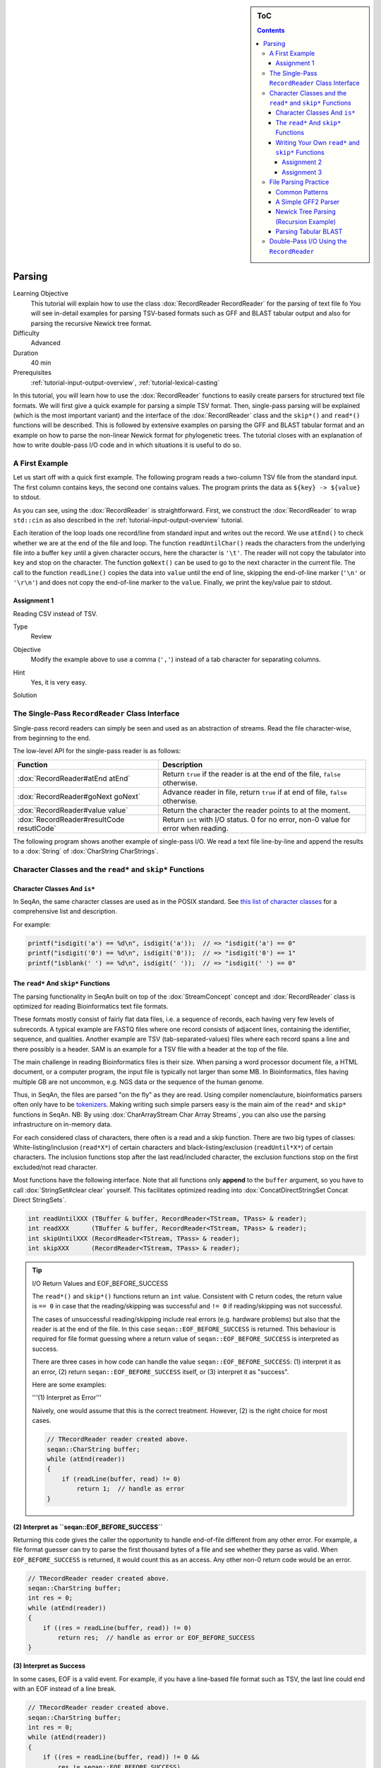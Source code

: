 .. sidebar:: ToC

   .. contents::


.. _tutorial-parsing:

Parsing
=======

Learning Objective
  This tutorial will explain how to use the class :dox:`RecordReader RecordReader` for the parsing of text file fo
  You will see in-detail examples for parsing TSV-based formats such as GFF and BLAST tabular output and also for parsing the recursive Newick tree format.

Difficulty
  Advanced

Duration
  40 min

Prerequisites
  :ref:`tutorial-input-output-overview`, :ref:`tutorial-lexical-casting`

In this tutorial, you will learn how to use the :dox:`RecordReader` functions to easily create parsers for structured text file formats.
We will first give a quick example for parsing a simple TSV format.
Then, single-pass parsing will be explained (which is the most important variant) and the interface of the :dox:`RecordReader` class and the ``skip*()`` and ``read*()`` functions will be described.
This is followed by extensive examples on parsing the GFF and BLAST tabular format and an example on how to parse the non-linear Newick format for phylogenetic trees.
The tutorial closes with an explanation of how to write double-pass I/O code and in which situations it is useful to do so.

A First Example
---------------

Let us start off with a quick first example.
The following program reads a two-column TSV file from the standard input.
The first column contains keys, the second one contains values.
The program prints the data as ``${key} -> ${value}`` to stdout.

.. includefrags:: extras/demos/tutorial/parsing/example1.cpp

As you can see, using the :dox:`RecordReader` is straightforward.
First, we construct the :dox:`RecordReader` to wrap ``std::cin`` as also described in the :ref:`tutorial-input-output-overview` tutorial.

Each iteration of the loop loads one record/line from standard input and writes out the record.
We use ``atEnd()`` to check whether we are at the end of the file and loop.
The function ``readUntilChar()`` reads the characters from the underlying file into a buffer ``key`` until a given character occurs, here the character is ``'\t'``.
The reader will not copy the tabulator into ``key`` and stop on the character.
The function ``goNext()`` can be used to go to the next character in the current file.
The call to the function ``readLine()`` copies the data into ``value`` until the end of line, skipping the end-of-line marker (``'\n'`` or ``'\r\n'``) and does not copy the end-of-line marker to the ``value``.
Finally, we print the key/value pair to stdout.

Assignment 1
^^^^^^^^^^^^

.. container:: assignment

   Reading CSV instead of TSV.

   Type
     Review

   Objective
     Modify the example above to use a comma (``','``) instead of a tab character for separating columns.

   Hint
     Yes, it is very easy.

   Solution
     .. container:: foldable

        .. includefrags:: extras/demos/tutorial/parsing/solution1.cpp

The Single-Pass ``RecordReader`` Class Interface
------------------------------------------------

Single-pass record readers can simply be seen and used as an abstraction of streams.
Read the file character-wise, from beginning to the end.

The low-level API for the single-pass reader is as follows:

+--------------------------------------------+---------------------------------------------------------------------------------------+
| **Function**                               | **Description**                                                                       |
+============================================+=======================================================================================+
| :dox:`RecordReader#atEnd atEnd`            | Return ``true`` if the reader is at the end of the file, ``false`` otherwise.         |
+--------------------------------------------+---------------------------------------------------------------------------------------+
| :dox:`RecordReader#goNext goNext`          | Advance reader in file, return ``true`` if at end of file, ``false`` otherwise.       |
+--------------------------------------------+---------------------------------------------------------------------------------------+
| :dox:`RecordReader#value value`            | Return the character the reader points to at the moment.                              |
+--------------------------------------------+---------------------------------------------------------------------------------------+
| :dox:`RecordReader#resultCode resutlCode`  | Return ``int`` with I/O status. 0 for no error, non-0 value for error when reading.   |
+--------------------------------------------+---------------------------------------------------------------------------------------+

The following program shows another example of single-pass I/O.
We read a text file line-by-line and append the results to a :dox:`String` of :dox:`CharString CharStrings`.

.. includefrags:: extras/demos/tutorial/parsing/reader_single_demo.cpp

Character Classes and the ``read*`` and ``skip*`` Functions
-----------------------------------------------------------

Character Classes And ``is*``
^^^^^^^^^^^^^^^^^^^^^^^^^^^^^

In SeqAn, the same character classes are used as in the POSIX standard.
See `this list of character classes <http://pubs.opengroup.org/onlinepubs/9699919799/basedefs/ctype.h.html>`_ for a comprehensive list and description.

For example:

.. code-block:: cpp

   printf("isdigit('a') == %d\n", isdigit('a'));  // => "isdigit('a') == 0"
   printf("isdigit('0') == %d\n", isdigit('0'));  // => "isdigit('0') == 1"
   printf("isblank(' ') == %d\n", isdigit(' '));  // => "isdigit(' ') == 0"

The ``read*`` And ``skip*`` Functions
^^^^^^^^^^^^^^^^^^^^^^^^^^^^^^^^^^^^^

The parsing functionality in SeqAn built on top of the :dox:`StreamConcept` concept and :dox:`RecordReader` class is optimized for reading Bioinformatics text file formats.

These formats mostly consist of fairly flat data files, i.e. a sequence of records, each having very few levels of subrecords.
A typical example are FASTQ files where one record consists of adjacent lines, containing the identifier, sequence, and qualities.
Another example are TSV (tab-separated-values) files where each record spans a line and there possibly is a header.
SAM is an example for a TSV file with a header at the top of the file.

The main challenge in reading Bioinformatics files is their size.
When parsing a word processor document file, a HTML document, or a computer program, the input file is typically not larger than some MB.
In Bioinformatics, files having multiple GB are not uncommon, e.g. NGS data or the sequence of the human genome.

Thus, in SeqAn, the files are parsed "on the fly" as they are read.
Using compiler nomenclauture, bioinformatics parsers often only have to be `tokenizers <http://en.wikipedia.org/wiki/Tokenizing>`_.
Making writing such simple parsers easy is the main aim of the ``read*`` and ``skip*`` functions in SeqAn.
NB: By using :dox:`CharArrayStream Char Array Streams`, you can also use the parsing infrastructure on in-memory data.

For each considered class of characters, there often is a read and a skip function.
There are two big types of classes: White-listing/inclusion (``read*X*``) of certain characters and black-listing/exclusion (``readUntil*X*``) of certain characters.
The inclusion functions stop after the last read/included character, the exclusion functions stop on the first excluded/not read character.

Most functions have the following interface.
Note that all functions only **append** to the ``buffer`` argument, so you have to call :dox:`StringSet#clear clear` yourself.
This facilitates optimized reading into :dox:`ConcatDirectStringSet Concat Direct StringSets`.

.. code-block:: cpp

   int readUntilXXX (TBuffer & buffer, RecordReader<TStream, TPass> & reader);
   int readXXX      (TBuffer & buffer, RecordReader<TStream, TPass> & reader);
   int skipUntilXXX (RecordReader<TStream, TPass> & reader);
   int skipXXX      (RecordReader<TStream, TPass> & reader);

.. tip::

    I/O Return Values and EOF_BEFORE_SUCCESS

    The ``read*()`` and ``skip*()`` functions return an ``int`` value.
    Consistent with C return codes, the return value is ``== 0`` in case that the reading/skipping was successful and ``!= 0`` if reading/skipping was not successful.

    The cases of unsuccessful reading/skipping include real errors (e.g. hardware problems) but also that the reader is at the end of the file.
    In this case ``seqan::EOF_BEFORE_SUCCESS`` is returned.
    This behaviour is required for file format guessing where a return value of ``seqan::EOF_BEFORE_SUCCESS`` is interpreted as success.

    There are three cases in how code can handle the value ``seqan::EOF_BEFORE_SUCCESS``: (1) interpret it as an error, (2) return ``seqan::EOF_BEFORE_SUCCESS`` itself, or (3) interpret it as "success".

    Here are some examples:

    '''(1) Interpret as Error'''

    Naively, one would assume that this is the correct treatment.
    However, (2) is the right choice for most cases.

    .. code-block:: cpp

       // TRecordReader reader created above.
       seqan::CharString buffer;
       while (atEnd(reader))
       {
           if (readLine(buffer, read) != 0)
               return 1;  // handle as error
       }

**(2) Interpret as ``seqan::EOF_BEFORE_SUCCESS``**

Returning this code gives the caller the opportunity to handle end-of-file different from any other error.
For example, a file format guesser can try to parse the first thousand bytes of a file and see whether they parse as valid.
When ``EOF_BEFORE_SUCCESS`` is returned, it would count this as an access.
Any other non-0 return code would be an error.

.. code-block:: cpp

   // TRecordReader reader created above.
   seqan::CharString buffer;
   int res = 0;
   while (atEnd(reader))
   {
       if ((res = readLine(buffer, read)) != 0)
           return res;  // handle as error or EOF_BEFORE_SUCCESS
   }

**(3) Interpret as Success**

In some cases, EOF is a valid event.
For example, if you have a line-based file format such as TSV, the last line could end with an EOF instead of a line break.

.. code-block:: cpp

   // TRecordReader reader created above.
   seqan::CharString buffer;
   int res = 0;
   while (atEnd(reader))
   {
       if ((res = readLine(buffer, read)) != 0 &&
           res != seqan::EOF_BEFORE_SUCCESS)
           return res;  // line not reached in case of EOF
   }

The following functions are available:

+--------------------------------------------------------------------------------------------------------+---------------------------------------------------------------------------------+
| **Function**                                                                                           | **Description**                                                                 |
+========================================================================================================+=================================================================================+
| :dox:`FileFormatTokenization#readDigits readDigits`                                                    | Read digit characters.                                                          |
+--------------------------------------------------------------------------------------------------------+---------------------------------------------------------------------------------+
| :dox:`FileFormatTokenization#readDna5IgnoringWhitespaces readDna5IgnoringWhitespaces`                  | Read DNA 5 characters, ignore whitespace.                                       |
+--------------------------------------------------------------------------------------------------------+---------------------------------------------------------------------------------+
| :dox:`FileFormatTokenization#readLetters readLetters`                                                  | Read letter characters.                                                         |
+--------------------------------------------------------------------------------------------------------+---------------------------------------------------------------------------------+
| :dox:`FileFormatTokenization#readLine readLine`                                                        | Read whole line, line break is not written into buffer.                         |
+--------------------------------------------------------------------------------------------------------+---------------------------------------------------------------------------------+
| :dox:`FileFormatTokenization#readLineStripTrailingBlanks readLineStripTrailingBlanks`                  | Read whole line, trailing blanks are not written into buffer.                   |
+--------------------------------------------------------------------------------------------------------+---------------------------------------------------------------------------------+
| :dox:`FileFormatTokenization#readNChars readNChars`                                                    | Read a fixed number of characters.                                              |
+--------------------------------------------------------------------------------------------------------+---------------------------------------------------------------------------------+
| :dox:`FileFormatTokenization#readNCharsIgnoringWhitespace readNCharsIgnoringWhitespace`                | Read a fixed number of characters, whitespace is not written into the buffer.   |
+--------------------------------------------------------------------------------------------------------+---------------------------------------------------------------------------------+
| :dox:`FileFormatTokenization#readUntilBlank readUntilBlank`                                            | Read until a blank character occurs.                                            |
+--------------------------------------------------------------------------------------------------------+---------------------------------------------------------------------------------+
| :dox:`FileFormatTokenization#readUntilChar readUntilChar`                                              | Read until the given character occurs.                                          |
+--------------------------------------------------------------------------------------------------------+---------------------------------------------------------------------------------+
| :dox:`FileFormatTokenization#readUntilWhitespace readUntilWhitespace`                                  | Read until a whitespace character occurs.                                       |
+--------------------------------------------------------------------------------------------------------+---------------------------------------------------------------------------------+
| :dox:`FileFormatTokenization#skipBlanks skipBlanks`                                                    | Skip blank characters.                                                          |
+--------------------------------------------------------------------------------------------------------+---------------------------------------------------------------------------------+
| :dox:`FileFormatTokenization#skipChar skipChar`                                                        | Skip one given character.                                                       |
+--------------------------------------------------------------------------------------------------------+---------------------------------------------------------------------------------+
| :dox:`FileFormatTokenization#skipLine skipLine`                                                        | Skip from the current position to the end of the line.                          |
+--------------------------------------------------------------------------------------------------------+---------------------------------------------------------------------------------+
| :dox:`FileFormatTokenization#skipNChars skipNChars`                                                    | Skip a fixed number of characters.                                              |
+--------------------------------------------------------------------------------------------------------+---------------------------------------------------------------------------------+
| :dox:`FileFormatTokenization#skipNCharsIgnoringWhitespace skipNCharsIgnoringWhitespace`                | Skip a fixed number of characters, ignore whitespace.                           |
+--------------------------------------------------------------------------------------------------------+---------------------------------------------------------------------------------+
| :dox:`FileFormatTokenization#skipUntilBlank skipUntilBlank`                                            | Skip until a blank character occurs.                                            |
+--------------------------------------------------------------------------------------------------------+---------------------------------------------------------------------------------+
| :dox:`FileFormatTokenization#skipUntilChar skipUntilChar`                                              | Skip until a certain character occurs                                           |
+--------------------------------------------------------------------------------------------------------+---------------------------------------------------------------------------------+
| :dox:`FileFormatTokenization#skipUntilGraph skipUntilGraph`                                            | Skip until a graph character occurs.                                            |
+--------------------------------------------------------------------------------------------------------+---------------------------------------------------------------------------------+
| :dox:`FileFormatTokenization#skipUntilLineBeginsWithChar skipUntilLineBeginsWithChar`                  | Skip until a line begins with a certain character.                              |
+--------------------------------------------------------------------------------------------------------+---------------------------------------------------------------------------------+
| :dox:`FileFormatTokenization#skipUntilLineBeginsWithOneCharOfStr skipUntilLineBeginsWithOneCharOfStr`  | Skip until a line begins with one character of a given string/list.             |
+--------------------------------------------------------------------------------------------------------+---------------------------------------------------------------------------------+
| :dox:`FileFormatTokenization#skipUntilLineBeginsWithStr skipUntilLineBeginsWithStr`                    | Skip until a line begins with a certain string.                                 |
+--------------------------------------------------------------------------------------------------------+---------------------------------------------------------------------------------+
| :dox:`FileFormatTokenization#skipUntilString skipUntilString`                                          | Skip until a certain string is found.                                           |
+--------------------------------------------------------------------------------------------------------+---------------------------------------------------------------------------------+
| :dox:`FileFormatTokenization#skipUntilWhitespace skipUntilWhitespace`                                  | Skip until a whitespace character is found.                                     |
+--------------------------------------------------------------------------------------------------------+---------------------------------------------------------------------------------+
| :dox:`FileFormatTokenization#skipWhitespaces skipWhitespaces`                                          | Skip until a non-whitespace character is found.                                 |
+--------------------------------------------------------------------------------------------------------+---------------------------------------------------------------------------------+

In the following example, we read the first two fields of a TSV file from stdin and dump them to stdout.

.. code-block:: cpp

   seqan::RecordReader<std::istream, seqan::SinglePass<> > reader(std::cin);
   seqan::CharString buffer;

   while (atEnd(reader))
   {
       clear(buffer);
       int res = readUntilChar(buffer, reader, '\t');
       if (res != 0)
           return res;
       std::cout << buffer;

       if (goNext(reader))
           return seqan::EOF_BEFORE_SUCCESS;

       clear(buffer);
       res = readUntilChar(buffer, reader, '\t');
       if (res != 0)
           return res;
       std::cout << buffer << std::endl;

       res = skipLine(reader);
       if (res != 0 && res != seqan::EOF_BEFORE_SUCCESS)
           return 1;
   }

Writing Your Own ``read*`` and ``skip*`` Functions
^^^^^^^^^^^^^^^^^^^^^^^^^^^^^^^^^^^^^^^^^^^^^^^^^^

Writing your own reading/skipping function is easy.
As an example, we write functions for reading and skipping the characters from the set *{x, y, z}*.
The functions follow the same pattern and use the functions ``_readHelper()`` and ``_skipHelper()``.

These functions read/skip characters as long as a specific overload of the predicate function ``_charCompare()`` (in the ``seqan`` namespace) returns ``true``.
The ``_charCompare()`` function gets two parameters: The character to test and a tag for selecting the specific ``_charCompare()`` overload.
The caracter to test is of type ``int``.
The tag is defined by you as a developer and the tag given to ``_charCompare()`` is the same as given to ``_readHelper()`` and ``_skipHelper()``.

For good examples, you can look at the file ``core/include/seqan/stream/tokenize.h`` to see how the rest of the ``read*`` and ``skip*`` functions from above are implemented.

.. code-block:: cpp

   struct Xyz_;
   typedef seqan::Tag<Xyz_> Xyz;

   inline int
   _charCompare(int const c, Xyz const & /* tag*/)
   {
       return c == 'x' || c == 'y' || c == 'z';
   }

   template <typename TStream, typename TPass, typename TBuffer>
   inline int
   readXyz(TBuffer & buffer, seqan::RecordReader<TStream, TPass> & reader)
   {
       return seqan::_readHelper(buffer, reader, Xyz(), false);
   }

   template <typename TBuffer, typename TStream, typename TPass>
   inline int
   readUntilXyz(TBuffer & buffer, seqan::RecordReader<TStream, TPass> & reader)
   {
       return seqan::_readHelper(buffer, reader, Xyz(), true);
   }

   template <typename TStream, typename TPass>
   inline int
   skipXyz(seqan::RecordReader<TStream, TPass> & reader)
   {
       return seqan::_skipHelper(reader, Xyz(), false);
   }

   template <typename TStream, typename TPass>
   inline int
   skipUntilXyz(seqan::RecordReader<TStream, TPass> & reader)
   {
       return seqan::_skipHelper(reader, Xyz(), true);
   }

Assignment 2
""""""""""""

.. container:: assignment

   Writing ``readHexNumber()``.

   Type
     Review

   Objective
     Write your own read and skip routines for hexadecimal numbers.
     Such numbers can only contain digits ``0-9`` and the characters ``a-f`` and ``A-F``.

   Solution
     .. container:: foldable

        The following program reads from stdin as long as the input forms a valid hexadecimal number.
        Note that you can send an end-of-file character to your application by pressing ``Ctrl + d``.

        .. includefrags:: extras/demos/tutorial/parsing/solution2.cpp

        An example session.
        The ``Ctrl + d`` is shown as ``^D``.

        .. code-block:: console

           # tutorial_parsing_solution2
           foo
           10
           20
           2a^D
           RECOGNIZED f
           RECOGNIZED 10
           RECOGNIZED 20
           RECOGNIZED 2a

Assignment 3
""""""""""""

.. container:: assignment

   Writing ``readPunctuation()``.

   Type
     Review

   Objective
     Modify the example above to read a sequence of punctuation characters in a function called ``readPunctuation()``.

   Hint
     You can use the function ``ispunct()``.

   Solution
     .. container:: foldable

        .. includefrags:: extras/demos/tutorial/parsing/solution3.cpp

        An example session.
        The ``Ctrl + d`` is shown as ``^D``.

        .. code-block:: console

           ...
           asdf
           !!@#%%^
           RECOGNIZED ...
           RECOGNIZED !!
           RECOGNIZED !!@#%%^

File Parsing Practice
---------------------

This section will walk you through a parser for GFF, tabular BLAST output, and the Newick tree format.

Common Patterns
^^^^^^^^^^^^^^^

In order to support a new file format, you usually (1) introduce a ``struct`` type for storing records, (2) create tags for the file type and the records, and (3) provide overloads of the functions ``nextIs()`` and ``readRecord()``.
For example, for the GFF format, we

* create a ``struct GffRecord`` (1)
* create the tag ``Gff`` (2)
* create overloads of ``nextIs`` and ``readRecord`` for ``Gff`` (3).

A Simple GFF2 Parser
^^^^^^^^^^^^^^^^^^^^

We will implement a simple parser for the `GFF file format version 2 <http://www.sanger.ac.uk/resources/software/gff/spec.html>`_.
For the sake of simplicity, will not implement parsing of ``##`` and will read the whole *attributes* field as one and not subdivide it further.
Here, GFF2 files are TSV files with the following fields.

::

    <seqname> <source> <feature> <start> <end> <score> <strand> <frame> [attributes] [comments]

The following example shows a GFF2 parser.
First, include the necessary headers.

.. includefrags:: extras/demos/tutorial/parsing/parse_gff2.cpp
   :fragment: includes

Then, define ``Gff2`` tag and record struct.

.. includefrags:: extras/demos/tutorial/parsing/parse_gff2.cpp
   :fragment: tags-structs

We then implement a parser function for GFF records.
Note that most of the code is error handling.

.. includefrags:: extras/demos/tutorial/parsing/parse_gff2.cpp
   :fragment: read-record

On top of the record-reading routine, we implement reading of whole documents.
This is quite simple.

.. includefrags:: extras/demos/tutorial/parsing/parse_gff2.cpp
   :fragment: read-batch

Finally, some driver code to open a file and call the parser routine.
In the end, we dump some of the information we just read.

.. includefrags:: extras/demos/tutorial/parsing/parse_gff2.cpp
   :fragment: main

Let's look at an example run of the program.

.. code-block:: console

    # cat extras/demos/tutorial/parsing /gff2_example.txt
    IV     curated  mRNA   5506800 5508917 . + .   Transcript B0273.1; Note "Zn-Finger"
    IV     curated  5'UTR  5506800 5508999 . + .   Transcript B0273.1
    IV     curated  exon   5506900 5506996 . + .   Transcript B0273.1
    IV     curated  exon   5506026 5506382 . + .   Transcript B0273.1
    IV     curated  exon   5506558 5506660 . + .   Transcript B0273.1
    IV     curated  exon   5506738 5506852 . + .   Transcript B0273.1
    IV     curated  3'UTR  5506852 5508917 . + .   Transcript B0273.1
    # ./extras/demos/tutorial/parsing/tutorial_parse_gff2 extras/demos/tutorial/parsing/gff2_example.txt
    IV  +   0   5508917
    IV  +   0   5508999
    IV  +   0   5506996
    IV  +   0   5506382
    IV  +   0   5506660
    IV  +   0   5506852
    IV  +   0   5508917

Newick Tree Parsing (Recursion Example)
^^^^^^^^^^^^^^^^^^^^^^^^^^^^^^^^^^^^^^^

The newick tree format is used for encoding phylogenetic trees (see `Newick Tree Format Standard <http://evolution.genetics.washington.edu/phylip/newick_doc.html>`_ for a formal specification).
We will write a parser that reads Newick forest files (without allowing for comments).

Here is an example for the Newick format:

::

    (((One:0.2,Two:0.3):0.3,(Three:0.5,Four:0.3):0.2):0.3,Five:0.7):0.0;

A file with this content encodes the following tree:

::

               +-+ One
            +--+
            |  +--+ Two
         +--+
         |  | +----+ Three
         |  +-+
         |    +--+ Four
         +
         +------+ Five

And here is the grammar of the Newick format in EBNF.

::

    forest        = tree+;
    tree          = node, ";";
    node          = children, label?, distance?
                  | children?, label, distance?;
    children      = "(", node, (",",node)*, ")";
    label         = quoted-list
                  | unquoted-list;
    distance      = ":", number;
    quoted-list   = "'", (qchar escaped-quote)*, "'";
    escaped-quote = "''";
    unquoted-list = uqchar;

The following demo shows the parsers, code to dump the tree from the internal data structures and a small driver program for the routines.

First, the necessary includes.

.. includefrags:: extras/demos/tutorial/parsing/parse_newick.cpp
   :fragment: includes

Then, we define a ``Newick`` tag and a struct for branch labels.

.. includefrags:: extras/demos/tutorial/parsing/parse_newick.cpp
   :fragment: tags-structs

In a next step, we write a ``readFloatLiteral()`` helper function that is reusable.

.. includefrags:: extras/demos/tutorial/parsing/parse_newick.cpp
   :fragment: read-float

The code for reading a Newick forest is recursive and a bit lengthy but not too complex.
We load such forests into strings of :dox:`Tree` objects.
Additionally, we have a vertex map for the branch distances and the vertex labels for each tree.

.. includefrags:: extras/demos/tutorial/parsing/parse_newick.cpp
   :fragment: reading

The code for dumping a Newick forest is also quite simple, if lengthy because of error checks.

.. includefrags:: extras/demos/tutorial/parsing/parse_newick.cpp
   :fragment: writing

Finally, the ``main()`` routine.

.. includefrags:: extras/demos/tutorial/parsing/parse_newick.cpp
   :fragment: main

Let's look at an example run.
Note that the children in SeqAn trees do not have a specific order and the Newick format does not introduce any normalized order.
In the written result, the order of the children has changed.

.. code-block:: console

    # cat extras/demos/tutorial/parsing/newick_example.txt
    (a,('Darwin''s Bulldog (Huxley)',c):-1.92e19)'The ''Root''':5;
    ((a_node,
      'another node',
      bird:0.3134)higher_node:4.5,
     c):1.03e10;
    ((<sub>),(,(</sub>,),));
    # tutorial_parse_newick extras/demos/tutorial/parsing/newick_example.txt
    ((c,'Darwin''s Bulldog (Huxley)'):-1.92e+19,a)'The ''Root''':5;
    (c,(bird:0.3134,'another node',a_node)higher_node:4.5):1.03e+10;
    ((,(<sub>,),),(</sub>));

Parsing Tabular BLAST
^^^^^^^^^^^^^^^^^^^^^

The program *BLASTN* can be given an ``-outfmt`` parameter that makes it generate tabular output.
This output is quite easy to parse (much easier than the human-readable BLAST reports) and looks as follows:

.. code-block:: console

    # blastn -subject NC_001405.fasta -query NC_001460.fasta -outfmt 7 > blast_example.txt
    # cat blast_example.txt
    # BLASTN 2.2.25+
    # Query: gi|9626621|ref|NC_001460.1| Human adenovirus A, complete genome
    # Subject: gi|9626158|ref|NC_001405.1| Human adenovirus C, complete genome
    # Fields: query id, subject id, % identity, alignment length, mismatches, gap opens, q. start, q. end, s. start, s. end, evalue, bit score
    # 3 hits found
    gi|9626621|ref|NC_001460.1| gi|9626158|ref|NC_001405.1| 81.13   408 66  11  17730   18131   18827   19229   5e-87    316
    gi|9626621|ref|NC_001460.1| gi|9626158|ref|NC_001405.1| 81.63   98  12  6   383 476 433 528 9e-15   76.8
    gi|9626621|ref|NC_001460.1| gi|9626158|ref|NC_001405.1| 76.27   118 22  6   25147   25261   26644   26758   3e-09   58.4
    # BLAST processed 1 queries

The following example program takes the name of such a blastn output, reads it into record data structures and then prints it out in a different format again.
To do this, we will first implement a record-reading API that allows streaming through the file.
Then, we build a batch-reading API that reads such a file into a sequence of records that are all kept in main memory.

The program starts with including the required headers.

.. includefrags:: extras/demos/tutorial/parsing/parse_blastn.cpp
   :fragment: includes

Then, we define a record for the file format ``BlastnTab`` and tabs for the comment and alignment record types.

.. includefrags:: extras/demos/tutorial/parsing/parse_blastn.cpp
   :fragment: tags

Next, we define a record type.
Note that this record type is very specialized to the ``blastn -outfmt 7`` format.
When writing I/O code for multiple format for similar data, you might want to consider writing one record type for all of them.
See the (upcoming, TODO) SAM record I/O for the implementation of one record type for the SAM and then BAM format.

We also create a simple function to dump the record to a stream.

.. includefrags:: extras/demos/tutorial/parsing/parse_blastn.cpp
   :fragment: record

Then, we define :dox:`RecordReader#nextIs nextIs` functions for the ``BlastnTabComment`` and ``BlastnTabAlignment`` tags, and their represented record types.

.. includefrags:: extras/demos/tutorial/parsing/parse_blastn.cpp
   :fragment: next-is

Then, we implement a record-reading API on top of the ``skip*`` and ``read*`` functions.
Note that the error handling bloats up the number of required lines but is necessary.

.. includefrags:: extras/demos/tutorial/parsing/parse_blastn.cpp
   :fragment: read-record

On top of the record-reading API, we implement a batch-reading function.
This function turns out to be fairly simple.

.. includefrags:: extras/demos/tutorial/parsing/parse_blastn.cpp
   :fragment: batch-read

In the ``main()`` routine, we can then simply open a ``std::fstream``, create a :dox:`RecordReader`.
Then, use the batch-reading API to read the whole file into main memory and write it to *stdout* again.

.. includefrags:: extras/demos/tutorial/parsing/parse_blastn.cpp
   :fragment: main

The program's output looks as follow:

.. code-block:: console

    # ./extras/demos/tutorial/parsing/tutorial_parse_blastn ../../extras/demos/tutorial/parsing/blast_example.txt
    query name: gi|9626621|ref|NC_001460.1|
    subject name: gi|9626158|ref|NC_001405.1|
    identity: 81.13
    alignment length: 408
    mismatches: 66
    gap opens: 11
    query begin: 17730
    query end: 18131
    subject begin: 18827
    subject end: 19229
    evalue: 5e-87
    bit score: 316

    query name: gi|9626621|ref|NC_001460.1|
    subject name: gi|9626158|ref|NC_001405.1|
    identity: 81.63
    alignment length: 98
    mismatches: 12
    gap opens: 6
    query begin: 383
    query end: 476
    subject begin: 433
    subject end: 528
    evalue: 9e-15
    bit score: 76.8

    query name: gi|9626621|ref|NC_001460.1|
    subject name: gi|9626158|ref|NC_001405.1|
    identity: 76.27
    alignment length: 118
    mismatches: 22
    gap opens: 6
    query begin: 25147
    query end: 25261
    subject begin: 26644
    subject end: 26758
    evalue: 3e-09
    bit score: 58.4

Double-Pass I/O Using the ``RecordReader``
------------------------------------------

The :dox:`DoublePassRecordReader Double-Pass RecordReader` reader's API extends the function described above for the :dox:`SinglePassRecordReader Single-Pass RecordReader`.
It provides the following additional global interface functions.

+----------------------------------------------------------------+--------------------------------+
| **Function**                                                   | **Description**                |
+================================================================+================================+
| :dox:`DoublePassRecordReader#startFirstPass startFirstPass`    | Start first pass of reading.   |
+----------------------------------------------------------------+--------------------------------+
| :dox:`DoublePassRecordReader#startSecondPass startSecondPass`  | Second pass of reading.        |
+----------------------------------------------------------------+--------------------------------+

It is used as follows: For each section of the file that is to be read in the next step (one or multiple records), you first call :dox:`DoublePassRecordReader#startFirstPass startFirstPass`.
This memoizes the current position in the file.
Then, you use the same API as for the single-pass reader to read the file.
When you are done with this section, you call :dox:`DoublePassRecordReader#startSecondPass startSecondPass`.
This will reset the position of the reader to the one where :dox:`DoublePassRecordReader#startFirstPass startFirstPass` was called.

Here is an example for using double-pass I/O:

.. includefrags:: extras/demos/tutorial/parsing/reader_double_demo.cpp

Note that all file contents read in the first pass are buffered when operating on streams.
Thus, double-pass I/O can have a high memory usage on streams when having large passes.
In this case, using memory mapped strings to read from can be more efficient.
However, in order to allow double-pass I/O when reading from compressed streams or stdin, this buffering is designed to lead to better performance or is even required.

Double-pass I/O has the advantage that the exact amount of memory can be allocated for the target data structures.
This can lead to reduced memory usage since no memory is pre-allocated and then left unused.
Thus, this is useful if the life span of your target data structures is long and a lot of memory is saved.

The disadvantage is the higher memory usage when reading the file itself.
All data read in the first pass has to be buffered if using streams.

So, **when should you use double-pass I/O?** A good **rule of thumb** is: *If you need to read a whole large file into main memory (e.g. NGS read set or a genome) and it is uncompressed then use a double-pass record reader with a memory mapped string. Otherwise, use single-pass I/O.*
